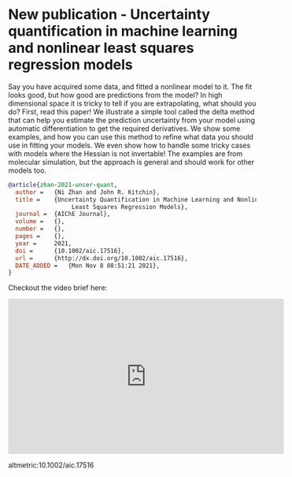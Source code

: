 * New publication - Uncertainty quantification in machine learning and nonlinear least squares regression models
:PROPERTIES:
:categories: news,publication
:date:     2021/11/30 16:44:33
:updated:  2021/12/02 11:57:37
:org-url:  https://kitchingroup.cheme.cmu.edu/org/2021/11/30/New-publication---Uncertainty-quantification-in-machine-learning-and-nonlinear-least-squares-regression-models.org
:permalink: https://kitchingroup.cheme.cmu.edu/blog/2021/11/30/New-publication---Uncertainty-quantification-in-machine-learning-and-nonlinear-least-squares-regression-models/index.html
:END:

Say you have acquired some data, and fitted a nonlinear model to it. The fit looks good, but how good are predictions from the model? In high dimensional space it is tricky to tell if you are extrapolating, what should you do? First, read this paper! We illustrate a simple tool called the delta method that can help you estimate the prediction uncertainty from your model using automatic differentiation to get the required derivatives. We show some examples, and how you can use this method to refine what data you should use in fitting your models. We even show how to handle some tricky cases with models where the Hessian is not invertable! The examples are from molecular simulation, but the approach is general and should work for other models too.

#+BEGIN_SRC bibtex
@article{zhan-2021-uncer-quant,
  author =	 {Ni Zhan and John R. Kitchin},
  title =	 {Uncertainty Quantification in Machine Learning and Nonlinear
                  Least Squares Regression Models},
  journal =	 {AIChE Journal},
  volume =	 {},
  number =	 {},
  pages =	 {},
  year =	 2021,
  doi =		 {10.1002/aic.17516},
  url =		 {http://dx.doi.org/10.1002/aic.17516},
  DATE_ADDED =	 {Mon Nov 8 08:51:21 2021},
}
#+END_SRC

Checkout the video brief here:

#+BEGIN_EXPORT html
<iframe width="560" height="315" src="https://www.youtube.com/embed/xg2nVji7SfY" title="YouTube video player" frameborder="0" allow="accelerometer; autoplay; clipboard-write; encrypted-media; gyroscope; picture-in-picture" allowfullscreen></iframe>
#+END_EXPORT

altmetric:10.1002/aic.17516
